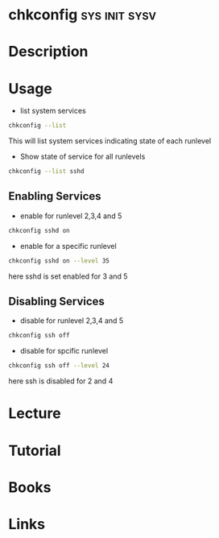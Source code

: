 #+TAGS: sys init sysv


* chkconfig						      :sys:init:sysv:
* Description
* Usage
- list system services
#+BEGIN_SRC sh
chkconfig --list
#+END_SRC
This will list system services indicating state of each runlevel

- Show state of service for all runlevels
#+BEGIN_SRC sh
chkconfig --list sshd
#+END_SRC

** Enabling Services
- enable for runlevel 2,3,4 and 5
#+BEGIN_SRC sh
chkconfig sshd on
#+END_SRC

- enable for a specific runlevel
#+BEGIN_SRC sh
chkconfig sshd on --level 35
#+END_SRC
here sshd is set enabled for 3 and 5

** Disabling Services
- disable for runlevel 2,3,4 and 5
#+BEGIN_SRC sh
chkconfig ssh off
#+END_SRC

- disable for spcific runlevel
#+BEGIN_SRC sh
chkconfig ssh off --level 24
#+END_SRC
here ssh is disabled for 2 and 4
* Lecture
* Tutorial
* Books
* Links
